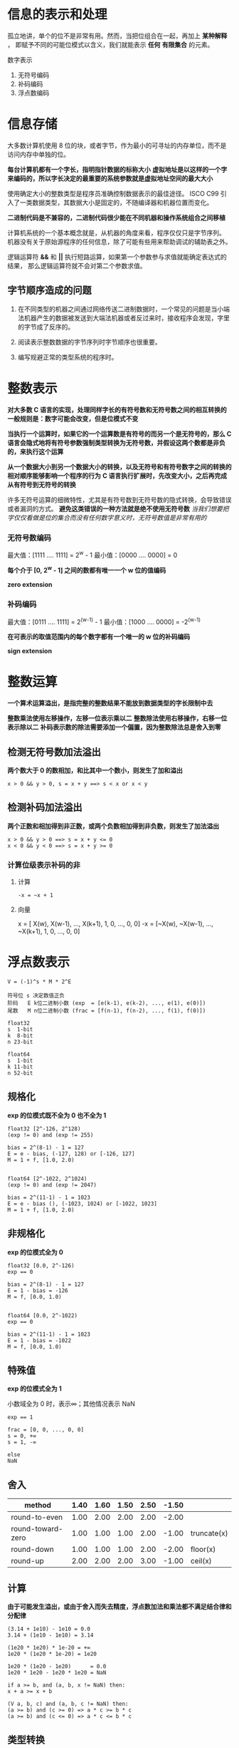 #+AUTHOR: Fei Li
#+EMAIL: wizard@pursuetao.com
* 信息的表示和处理

  孤立地讲，单个的位不是非常有用。然而，当把位组合在一起，再加上 *某种解释* ，
  即赋予不同的可能位模式以含义，我们就能表示 *任何* *有限集合* 的元素。

  数字表示
  1. 无符号编码
  2. 补码编码
  3. 浮点数编码


* 信息存储

  大多数计算机使用 8 位的块，或者字节，作为最小的可寻址的内存单位，而不是访问内存中单独的位。

  *每台计算机都有一个字长，指明指针数据的标称大小*
  *虚拟地址是以这样的一个字来编码的，所以字长决定的最重要的系统参数就是虚拟地址空间的最大大小*

  使用确定大小的整数类型是程序员准确控制数据表示的最佳途径。
  ISCO C99 引入了一类数据类型，其数据大小是固定的，不随编译器和机器位置而变化。

  *二进制代码是不兼容的，二进制代码很少能在不同机器和操作系统组合之间移植*
  
  计算机系统的一个基本概念就是，从机器的角度来看，程序仅仅只是字节序列。
  机器没有关于原始源程序的任何信息，除了可能有些用来帮助调试的辅助表之外。

  逻辑运算符 *&&* 和 *||* 执行短路运算，如果第一个参数参与求值就能确定表达式的结果，
  那么逻辑运算符就不会对第二个参数求值。

** 字节顺序造成的问题

   1. 在不同类型的机器之间通过网络传送二进制数据时，一个常见的问题是当小端法机器产生的数据被发送到大端法机器或者反过来时，接收程序会发现，字里的字节成了反序的。

   2. 阅读表示整数数据的字节序列时字节顺序也很重要。

   3. 编写规避正常的类型系统的程序时。


* 整数表示

   *对大多数 C 语言的实现，处理同样字长的有符号数和无符号数之间的相互转换的一般规则是：数字可能会改变，但是位模式不变* 

   *当执行一个运算时，如果它的一个运算数是有符号的而另一个是无符号的，那么 C 语言会隐式地将有符号参数强制类型转换为无符号数，并假设这两个数都是非负的，来执行这个运算* 

   *从一个数据大小到另一个数据大小的转换，以及无符号和有符号数字之间的转换的相对顺序能够影响一个程序的行为*
   *C 语言执行扩展时，先改变大小，之后再完成从有符号到无符号的转换*

   许多无符号运算的细微特性，尤其是有符号数到无符号数的隐式转换，会导致错误或者漏洞的方式。
   *避免这类错误的一种方法就是绝不使用无符号数*
   /当我们想要把字仅仅看做是位的集合而没有任何数字意义时，无符号数值是非常有用的/

*** 无符号数编码

    最大值：[1111 .... 1111] = 2^w - 1
    最小值：[0000 .... 0000] = 0

    *每个介于 [0, 2^w - 1] 之间的数都有唯一一个 w 位的值编码*

    *zero extension*


*** 补码编码

    最大值：[0111 .... 1111] = 2^(w-1) - 1
    最小值：[1000 .... 0000] = -2^(w-1)

    *在可表示的取值范围内的每个数字都有一个唯一的 w 位的补码编码*

    *sign extension*


* 整数运算

  *一个算术运算溢出，是指完整的整数结果不能放到数据类型的字长限制中去*

  *整数乘法使用左移操作，左移一位表示乘以二*
  *整数除法使用右移操作，右移一位表示除以二*
  *补码表示数的除法需要添加一个偏置，因为整数除法总是舍入到零*

** 检测无符号数加法溢出

   *两个数大于 0 的数相加，和比其中一个数小，则发生了加和溢出*

   #+BEGIN_EXAMPLE
   x > 0 && y > 0, s = x + y ==> s < x or x < y
   #+END_EXAMPLE


** 检测补码加法溢出

   *两个正数和相加得到非正数，或两个负数相加得到非负数，则发生了加法溢出*

   #+BEGIN_EXAMPLE
   x > 0 && y > 0 ==> s = x + y <= 0
   x < 0 && y < 0 ==> s = x + y >= 0
   #+END_EXAMPLE

   
*** 计算位级表示补码的非

    1. 计算

       #+BEGIN_EXAMPLE
       -x = ~x + 1
       #+END_EXAMPLE

    2. 向量

       x =  [ X(w),  X(w-1), ...,  X(k+1), 1, 0, ..., 0, 0]
       -x = [~X(w), ~X(w-1), ..., ~X(k+1), 1, 0, ..., 0, 0]
    

* 浮点数表示

  #+BEGIN_EXAMPLE
  V = (-1)^s * M * 2^E

  符号位 s 决定数值正负
  阶码   E k位二进制小数 (exp  = [e(k-1), e(k-2), ..., e(1), e(0)])
  尾数   M n位二进制小数 (frac = [f(n-1), f(n-2), ..., f(1), f(0)])

  float32
  s  1-bit  
  k  8-bit  
  n 23-bit

  float64
  s  1-bit
  k 11-bit
  n 52-bit
  #+END_EXAMPLE

** 规格化

   *exp 的位模式既不全为 0 也不全为 1*
   
   #+BEGIN_EXAMPLE
   float32 [2^-126, 2^128)
   (exp != 0) and (exp != 255)

   bias = 2^(8-1) - 1 = 127
   E = e - bias, (-127, 128) or [-126, 127]
   M = 1 + f, [1.0, 2.0)


   float64 [2^-1022, 2^1024)
   (exp != 0) and (exp != 2047)

   bias = 2^(11-1) - 1 = 1023
   E = e - bias (), (-1023, 1024) or [-1022, 1023]
   M = 1 + f, [1.0, 2.0)
   #+END_EXAMPLE


** 非规格化

   *exp 的位模式全为 0*

   #+BEGIN_EXAMPLE
   float32 [0.0, 2^-126)
   exp == 0

   bias = 2^(8-1) - 1 = 127
   E = 1 - bias = -126
   M = f, [0.0, 1.0)


   float64 [0.0, 2^-1022)
   exp == 0

   bias = 2^(11-1) - 1 = 1023
   E = 1 - bias = -1022
   M = f, [0.0, 1.0)
   #+END_EXAMPLE


** 特殊值

   *exp 的位模式全为 1*

   小数域全为 0 时，表示∞；其他情况表示 NaN
   
   #+BEGIN_EXAMPLE
   exp == 1

   frac = [0, 0, ..., 0, 0]
   s = 0, +∞
   s = 1, -∞

   else
   NaN
   #+END_EXAMPLE


** 舍入

   | method            | 1.40 | 1.60 | 1.50 | 2.50 | -1.50 |             |
   |-------------------+------+------+------+------+-------+-------------|
   | round-to-even     | 1.00 | 2.00 | 2.00 | 2.00 | -2.00 |             |
   | round-toward-zero | 1.00 | 1.00 | 1.00 | 2.00 | -1.00 | truncate(x) |
   | round-down        | 1.00 | 1.00 | 1.00 | 2.00 | -2.00 | floor(x)    |
   | round-up          | 2.00 | 2.00 | 2.00 | 3.00 | -1.00 | ceil(x)     |


** 计算

   *由于可能发生溢出，或由于舍入而失去精度，浮点数加法和乘法都不满足结合律和分配律*
   
   #+BEGIN_EXAMPLE
   (3.14 + 1e10) - 1e10 = 0.0
   3.14 + (1e10 - 1e10) = 3.14

   (1e20 * 1e20) * 1e-20 = +∞
   1e20 * (1e20 * 1e-20) = 1e20

   1e20 * (1e20 - 1e20)      = 0.0
   1e20 * 1e20 - 1e20 * 1e20 = NaN
   #+END_EXAMPLE

   #+CAPTION: 浮点数加法和乘法满足单调性
   #+BEGIN_EXAMPLE
   if a >= b, and (a, b, x != NaN) then:
   x + a >= x + b

   (V a, b, c) and (a, b, c != NaN) then:
   (a >= b) and (c >= 0) => a * c >= b * c
   (a >= b) and (c <= 0) => a * c <= b * c
   #+END_EXAMPLE


** 类型转换

   (int, float, double)

   1. (int->float)                     数字不会溢出，但是可能被舍入
   2. (int->double) or (float->double) 能够保留精确的数值，因 double 有更高的精度，也有更大的范围
   3. (double->float)                  可能溢出也可能被舍入
   4. (float->int) or (double->int)    值会向零舍入，值也可能溢出                     


   
